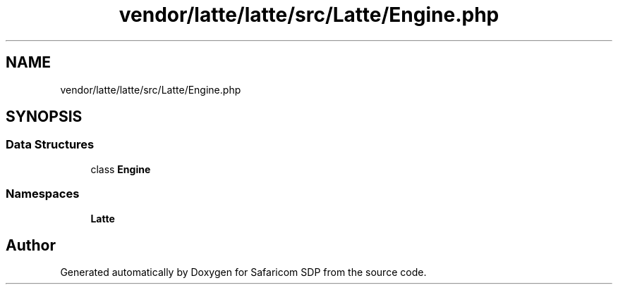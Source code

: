 .TH "vendor/latte/latte/src/Latte/Engine.php" 3 "Sat Sep 26 2020" "Safaricom SDP" \" -*- nroff -*-
.ad l
.nh
.SH NAME
vendor/latte/latte/src/Latte/Engine.php
.SH SYNOPSIS
.br
.PP
.SS "Data Structures"

.in +1c
.ti -1c
.RI "class \fBEngine\fP"
.br
.in -1c
.SS "Namespaces"

.in +1c
.ti -1c
.RI " \fBLatte\fP"
.br
.in -1c
.SH "Author"
.PP 
Generated automatically by Doxygen for Safaricom SDP from the source code\&.
